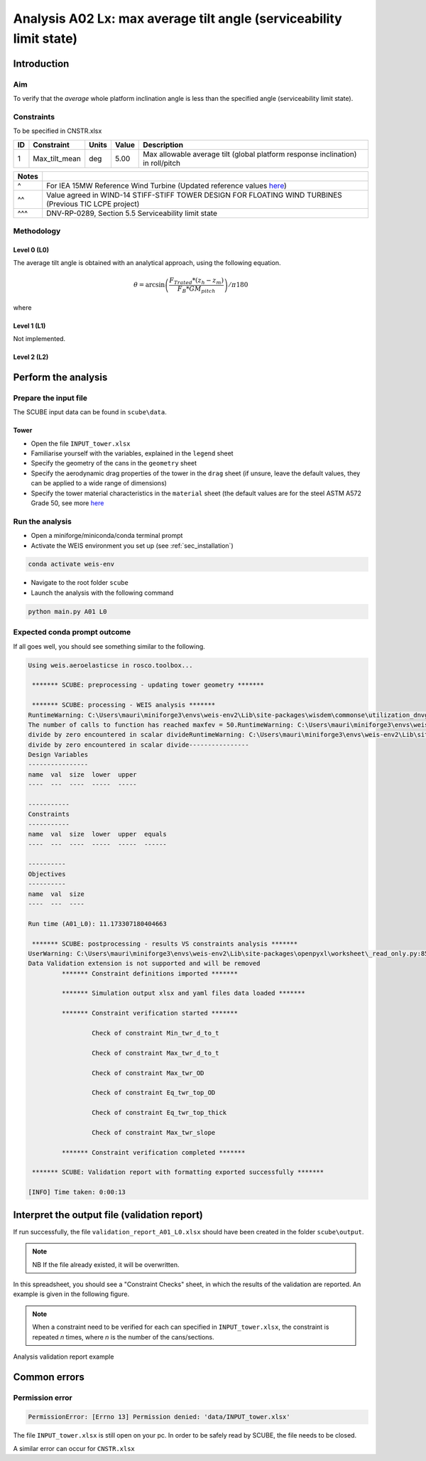 Analysis A02 Lx: max average tilt angle (serviceability limit state)
========================================================

Introduction
------------
Aim
~~~
To verify that the *average* whole platform inclination angle is less than the specified angle (serviceability limit state).

Constraints
~~~~~~~~~~~
To be specified in CNSTR.xlsx

+----+---------------+-------+-------+---------------------------------------------------------------------------------+
| ID | Constraint    | Units | Value | Description                                                                     |
+====+===============+=======+=======+=================================================================================+
| 1  | Max_tilt_mean | deg   | 5.00  | Max allowable average tilt (global platform response inclination) in roll/pitch |
+----+---------------+-------+-------+---------------------------------------------------------------------------------+


+-------+---------------------------------------------------------------------------------------------------------------------------------------------------------------------------------+
| Notes |                                                                                                                                                                                 |
+=======+=================================================================================================================================================================================+
| ^     | For IEA 15MW Reference Wind Turbine (Updated reference values `here <https://github.com/IEAWindSystems/IEA-15-240-RWT/blob/master/Documentation/IEA-15-240-RWT_tabular.xlsx>`_) |
+-------+---------------------------------------------------------------------------------------------------------------------------------------------------------------------------------+
| ^^    | Value agreed in WIND-14 STIFF-STIFF TOWER DESIGN FOR FLOATING WIND TURBINES (Previous TIC LCPE project)                                                                         |
+-------+---------------------------------------------------------------------------------------------------------------------------------------------------------------------------------+
| ^^^   | DNV-RP-0289, Section 5.5 Serviceability limit state                                                                                                                             |
+-------+---------------------------------------------------------------------------------------------------------------------------------------------------------------------------------+

Methodology
~~~~~~~~~~~

Level 0 (L0)
^^^^^^^^^^^^
The average tilt angle is obtained with an analytical approach, using the following equation.

.. math::
   \theta = \arcsin \left( \frac{F_{Trated} * (z_h - z_m)} { F_B * GM_{pitch} } \right) / \pi*180

where 

+-----------------------+------+------------------------------------------------------------+
| Variable              | u.m. | Description                                                |
+=======================+======+============================================================+
|  :math:`F_{T_rated}` | N    | Aerodynamic thrust at rated wind speed                     |
+-----------------------+------+------------------------------------------------------------+
|  :math:`z_h`         | m    | Hub height vertical coordinate                             |
+-----------------------+------+------------------------------------------------------------+
|  :math:`z_m`         | m    | Fairlead vertical coordinate                               |
+-----------------------+------+------------------------------------------------------------+
|  :math:`F_B`         | N    | Buoyancy force (at rest)                                   |
+-----------------------+------+------------------------------------------------------------+
|  :math:`GM_{pitch}`  | m    | Metacentric height around for a rotation around the y axis |
+-----------------------+------+------------------------------------------------------------+


Level 1 (L1)
^^^^^^^^^^^^
Not implemented.

Level 2 (L2)
^^^^^^^^^^^^


Perform the analysis
--------------------

Prepare the input file
~~~~~~~~~~~~~~~~~~~~~~
The SCUBE input data can be found in ``scube\data``.

Tower
^^^^^

- Open the file ``INPUT_tower.xlsx``
- Familiarise yourself with the variables, explained in the ``legend`` sheet
- Specify the geometry of the cans in the ``geometry`` sheet
- Specify the aerodynamic drag properties of the tower in the ``drag`` sheet (if unsure, leave the default values, they can be applied to a wide range of dimensions)
- Specify the tower material characteristics in the ``material`` sheet (the default values are for the steel	ASTM A572 Grade 50, see more `here	<http://www.matweb.com/search/DataSheet.aspx?MatGUID=9ced5dc901c54bd1aef19403d0385d7f>`_


Run the analysis
~~~~~~~~~~~~~~~~
- Open a miniforge/miniconda/conda terminal prompt
- Activate the WEIS environment you set up (see :ref:`sec_installation`)

.. code:: bash

  conda activate weis-env

- Navigate to the root folder ``scube``

- Launch the analysis with the following command

.. code:: bash

  python main.py A01 L0

Expected conda prompt outcome
~~~~~~~~~~~~~~~~~~~~~~~~~~~~~
If all goes well, you should see something similar to the following.

.. code:: bash
  
  Using weis.aeroelasticse in rosco.toolbox...

   ******* SCUBE: preprocessing - updating tower geometry *******
  
   ******* SCUBE: processing - WEIS analysis *******
  RuntimeWarning: C:\Users\mauri\miniforge3\envs\weis-env2\Lib\site-packages\wisdem\commonse\utilization_dnvgl.py:322
  The number of calls to function has reached maxfev = 50.RuntimeWarning: C:\Users\mauri\miniforge3\envs\weis-env2\Lib\site-packages\wisdem\commonse\cylinder_member.py:513
  divide by zero encountered in scalar divideRuntimeWarning: C:\Users\mauri\miniforge3\envs\weis-env2\Lib\site-packages\wisdem\commonse\cylinder_member.py:514
  divide by zero encountered in scalar divide----------------
  Design Variables
  ----------------
  name  val  size  lower  upper
  ----  ---  ----  -----  -----
  
  -----------
  Constraints
  -----------
  name  val  size  lower  upper  equals
  ----  ---  ----  -----  -----  ------
  
  ----------
  Objectives
  ----------
  name  val  size
  ----  ---  ----
  
  Run time (A01_L0): 11.173307180404663
  
   ******* SCUBE: postprocessing - results VS constraints analysis *******
  UserWarning: C:\Users\mauri\miniforge3\envs\weis-env2\Lib\site-packages\openpyxl\worksheet\_read_only.py:85
  Data Validation extension is not supported and will be removed
           ******* Constraint definitions imported *******
  
           ******* Simulation output xlsx and yaml files data loaded *******
  
           ******* Constraint verification started *******
  
                   Check of constraint Min_twr_d_to_t
  
                   Check of constraint Max_twr_d_to_t
  
                   Check of constraint Max_twr_OD
  
                   Check of constraint Eq_twr_top_OD
  
                   Check of constraint Eq_twr_top_thick
  
                   Check of constraint Max_twr_slope
  
           ******* Constraint verification completed *******
  
   ******* SCUBE: Validation report with formatting exported successfully *******
  
  [INFO] Time taken: 0:00:13

Interpret the output file (validation report)
---------------------------------------------
If run successfully, the file ``validation_report_A01_L0.xlsx`` should have been created in the folder ``scube\output``.

.. note::
  NB If the file already existed, it will be overwritten.

In this spreadsheet, you should see a "Constraint Checks" sheet, in which the results of the validation are reported.
An example is given in the following figure.

.. note::
  When a constraint need to be verified for each can specified in ``INPUT_tower.xlsx``, the constraint is repeated *n* times, where *n* is the number of the cans/sections.

.. figure:: figs/scube_A01_L0_validation_report.jpg
   :align: center
   :alt: Validation report spreadsheet

   Analysis validation report example


Common errors
-------------

Permission error
~~~~~~~~~~~~~~~~
.. code:: bash

  PermissionError: [Errno 13] Permission denied: 'data/INPUT_tower.xlsx'

The file ``INPUT_tower.xlsx`` is still open on your pc. In order to be safely read by SCUBE, the file needs to be closed.

A similar error can occur for ``CNSTR.xlsx``

